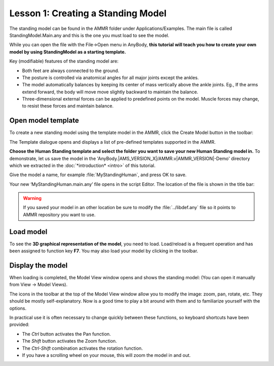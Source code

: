 Lesson 1: Creating a Standing Model
==================================================

The standing model can be found in the AMMR folder under
Applications/Examples. The main file is called StandingModel.Main.any and
this is the one you must load to see the model.

While you can open the file with the File->Open menu in AnyBody, **this tutorial will teach you how to
create your own model by using StandingModel as a starting template.**

Key (modifiable) features of the standing model are:

-  Both feet are always connected to the ground.

-  The posture is controlled via anatomical angles for all
   major joints except the ankles. 

-  The model automatically balances by keeping its center of mass vertically
   above the ankle joints. Eg., If the arms extend forward, the body will move move slightly backward to maintain the balance.

-  Three-dimensional external forces can be applied to predefined points on the model. Muscle forces may change, to resist these forces and maintain balance.
   

Open model template
-------------------

To create a new standing model using the template model in the AMMR, click the Create Model button |Model
button| in the toolbar:

|ModelLoadButton|

The Template dialogue opens and displays a list of pre-defined templates
supported in the AMMR. 

**Choose the Human Standing template and select the
folder you want to save your new Human Standing model in.** To demonstrate, let us
save the model in the 'AnyBody.\ |AMS_VERSION_X|\ /AMMR.v\ |AMMR_VERSION|\ -Demo' directory 
which we extracted in the :doc:`*introduction* <intro>` of this tutorial.

Give the model a name, for example :file:`MyStandingHuman`, and press OK to save. 

|TemplateDialog|

Your new ‘MyStandingHuman.main.any’ file opens in the script Editor. The
location of the file is shown in the title bar:

|MyStandingHumanModel.main.any|

.. warning:: If you saved your model in an other location be 
          sure to modify the :file:`../libdef.any` file so it points 
          to AMMR repository you want to use. 

Load model
----------

To see the **3D graphical representation of the model**, you need to load.
Load/reload is a frequent operation and has been assigned to function
key **F7**. You may also load your model by clicking |Load| in the toolbar.

Display the model
-----------------

When loading is completed, the Model View window opens and shows the
standing model: (You can open it manually from View -> Model Views).

|Model View|

The icons in the toolbar at the top of the Model View window allow you
to modify the image: zoom, pan, rotate, etc. They should be mostly
self-explanatory. Now is a good time to play a bit around with them and
to familiarize yourself with the options.

In practical use it is often necessary to change quickly between these
functions, so keyboard shortcuts have been provided:

-  The *Ctrl* button activates the Pan function.

-  The *Shift* button activates the Zoom function.

-  The *Ctrl-Shift* combination activates the rotation function.

-  If you have a scrolling wheel on your mouse, this will zoom the model
   in and out.


.. rst-class:: without-title

.. seealso::
    You can now proceed to :doc:`lesson2`.

.. |Model button| image:: _static/lesson1/image_1.png
   
.. |ModelLoadButton| image:: _static/lesson1/image_2.png
   
.. |TemplateDialog| image:: _static/lesson1/image_3b.png
   
.. |MyStandingHumanModel.main.any| image:: _static/lesson1/image_4.png
   
.. |Model View| image:: _static/lesson1/image_5.png
   
.. |Load| image:: _static/lesson1/image_6.png